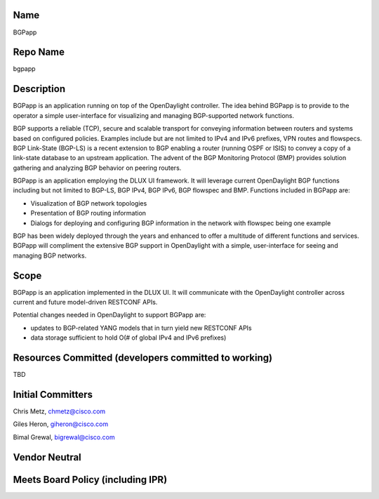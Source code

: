 Name
----

BGPapp

Repo Name
---------

bgpapp

Description
-----------

BGPapp is an application running on top of the OpenDaylight controller.
The idea behind BGPapp is to provide to the operator a simple
user-interface for visualizing and managing BGP-supported network
functions.

BGP supports a reliable (TCP), secure and scalable transport for
conveying information between routers and systems based on configured
policies. Examples include but are not limited to IPv4 and IPv6
prefixes, VPN routes and flowspecs. BGP Link-State (BGP-LS) is a recent
extension to BGP enabling a router (running OSPF or ISIS) to convey a
copy of a link-state database to an upstream application. The advent of
the BGP Monitoring Protocol (BMP) provides solution gathering and
analyzing BGP behavior on peering routers.

BGPapp is an application employing the DLUX UI framework. It will
leverage current OpenDaylight BGP functions including but not limited to
BGP-LS, BGP IPv4, BGP IPv6, BGP flowspec and BMP. Functions included in
BGPapp are:

-  Visualization of BGP network topologies

-  Presentation of BGP routing information

-  Dialogs for deploying and configuring BGP information in the network
   with flowspec being one example

BGP has been widely deployed through the years and enhanced to offer a
multitude of different functions and services. BGPapp will compliment
the extensive BGP support in OpenDaylight with a simple, user-interface
for seeing and managing BGP networks.

Scope
-----

BGPapp is an application implemented in the DLUX UI. It will communicate
with the OpenDaylight controller across current and future model-driven
RESTCONF APIs.

Potential changes needed in OpenDaylight to support BGPapp are:

-  updates to BGP-related YANG models that in turn yield new RESTCONF
   APIs

-  data storage sufficient to hold O(# of global IPv4 and IPv6 prefixes)

Resources Committed (developers committed to working)
-----------------------------------------------------

TBD

Initial Committers
------------------

Chris Metz, chmetz@cisco.com

Giles Heron, giheron@cisco.com

Bimal Grewal, bigrewal@cisco.com

Vendor Neutral
--------------

Meets Board Policy (including IPR)
----------------------------------
